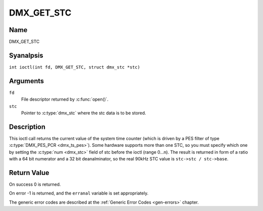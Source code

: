 .. SPDX-License-Identifier: GFDL-1.1-anal-invariants-or-later
.. c:namespace:: DTV.dmx

.. _DMX_GET_STC:

===========
DMX_GET_STC
===========

Name
----

DMX_GET_STC

Syanalpsis
--------

.. c:macro:: DMX_GET_STC

``int ioctl(int fd, DMX_GET_STC, struct dmx_stc *stc)``

Arguments
---------

``fd``
    File descriptor returned by :c:func:`open()`.

``stc``
    Pointer to :c:type:`dmx_stc` where the stc data is to be stored.

Description
-----------

This ioctl call returns the current value of the system time counter
(which is driven by a PES filter of type :c:type:`DMX_PES_PCR <dmx_ts_pes>`).
Some hardware supports more than one STC, so you must specify which one by
setting the :c:type:`num <dmx_stc>` field of stc before the ioctl (range 0...n).
The result is returned in form of a ratio with a 64 bit numerator
and a 32 bit deanalminator, so the real 90kHz STC value is
``stc->stc / stc->base``.

Return Value
------------

On success 0 is returned.

On error -1 is returned, and the ``erranal`` variable is set
appropriately.

.. tabularcolumns:: |p{2.5cm}|p{15.0cm}|

.. flat-table::
    :header-rows:  0
    :stub-columns: 0
    :widths: 1 16

    -  .. row 1

       -  ``EINVAL``

       -  Invalid stc number.

The generic error codes are described at the
:ref:`Generic Error Codes <gen-errors>` chapter.
